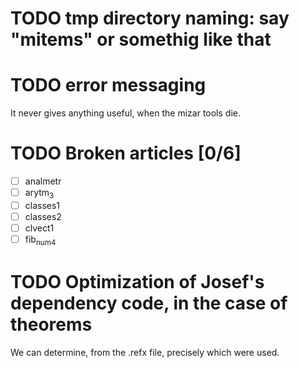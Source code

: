 * TODO tmp directory naming: say "mitems" or somethig like that
* TODO error messaging
  It never gives anything useful, when the mizar tools die.
* TODO Broken articles [0/6]
  - [ ] analmetr
  - [ ] arytm_3
  - [ ] classes1
  - [ ] classes2
  - [ ] clvect1
  - [ ] fib_num4
* TODO Optimization of Josef's dependency code, in the case of theorems
  We can determine, from the .refx file, precisely which were used.
